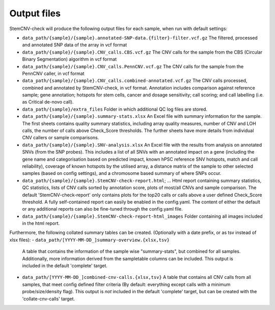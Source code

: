 Output files
============

.. caution::Under construction
    This page is still under construction and has not been finalised yet

StemCNV-check will produce the following output files for each sample, when run with default settings:

- ``data_path/{sample}/{sample}.annotated-SNP-data.{filter}-filter.vcf.gz``
  The filtered, processed and annotated SNP data of the array in vcf format
- ``data_path/{sample}/{sample}.CNV_calls.CBS.vcf.gz``  
  The CNV calls for the sample from the CBS (Circular Binary Segmentation) algorithm in vcf format
- ``data_path/{sample}/{sample}.CNV_calls.PennCNV.vcf.gz``  
  The CNV calls for the sample from the PennCNV caller, in vcf format
- ``data_path/{sample}/{sample}.CNV_calls.combined-annotated.vcf.gz``  
  The CNV calls processed, combined and annotated by StemCNV-check, in vcf format. 
  Annotation includes comparison against reference sample; gene annotation; hotspots for stem cells, cancer and dosage 
  sensitivity; call scoring; and call labelling (i.e. as Critical de-novo call).
- ``data_path/{sample}/extra_files``  
  Folder in which additional QC log files are stored.
- ``data_path/{sample}/{sample}.summary-stats.xlsx``  
  An Excel file with summary information for the sample. The first sheets contains quality summary statistics, including 
  array quality measures, number of CNV and LOH calls, the number of calls above Check_Score thresholds. The further 
  sheets have more details from individual CNV callers or sample comparisons.
- ``data_path/{sample}/{sample}.SNV-analysis.xlsx`` 
  An Excel file with the results from analysis on annotated SNVs (from the SNP probes). This includes a list of all SNVs 
  with an annotated impact on a gene (including the gene name and categorisation based on predicted impact, known hPSC 
  reference SNV hotspots, match and call reliability), coverage of known hotspots by the utilised array, a distance 
  matrix of the sample to other selected samples (based on config settings), and a chromosome based summary of where SNPs occur.
- ``data_path/{sample}/{sample}.StemCNV-check-report.html``; ... 
  Html report containing summary statistics, QC statistics, lists of CNV calls sorted by annotation score, 
  plots of most/all CNVs and sample comparison. The default 'StemCNV-check-report' only contains plots for the top20 
  calls or calls above a user defined Check_Score threshold. A fully self-contained report can easily be enabled in the config.yaml. 
  The content of either the default or any additional reports can also be fine-tuned through the config.yaml file.
- ``data_path/{sample}/{sample}.StemCNV-check-report-html_images``  
  Folder containing all images included in the html report. 

Furthermore, the following collated summary tables can be created. 
(Optionally with a date prefix, or as tsv instead of xlsx files):
- ``data_path/[YYYY-MM-DD_]summary-overview.{xlsx,tsv}`` 
  A table that contains the information of the sample wise "summary-stats", but combined for all samples.
  Additionally, more information derived from the sampletable columns can be included. This output is 
  included in the default 'complete' target.
- ``data_path/[YYYY-MM-DD_]combined-cnv-calls.{xlsx,tsv}``  
  A table that contains all CNV calls from all samples, that meet config defined filter criteria (By default: 
  everything except calls with a minimum probe/size/density flag). This output is *not* included in the default 
  'complete' target, but can be created with the 'collate-cnv-calls' target.
